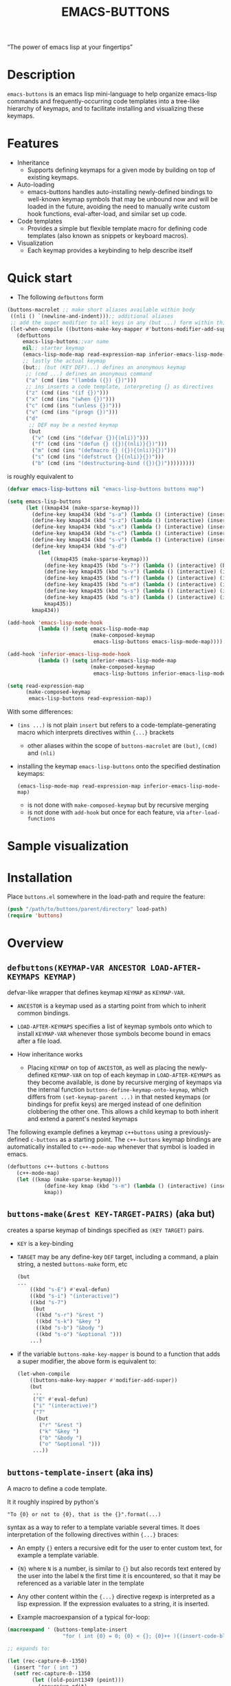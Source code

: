 #+TITLE: EMACS-BUTTONS

[[https://travis-ci.org/erjoalgo/emacs-buttons.svg]]

#+BEGIN_CENTER
“The power of emacs lisp at your fingertips”
#+END_CENTER

#+ATTR_HTML: :width 400
[[file:doc/img/emacs-buttons.png]]


* Description

~emacs-buttons~ is an emacs lisp mini-language to help organize
emacs-lisp commands and frequently-occurring code templates into a tree-like hierarchy
of keymaps, and to facilitate installing and visualizing these keymaps.

* Features
  - Inheritance
    - Supports defining keymaps for a given mode by building on top of existing keymaps.
  - Auto-loading
    - emacs-buttons handles auto-installing newly-defined bindings to well-known
      keymap symbols that may be unbound now and will be loaded in the future,
      avoiding the need to manually write custom hook functions, eval-after-load,
      and similar set up code.
  - Code templates
    - Provides a simple but flexible template macro for defining code templates (also known as snippets
      or keyboard macros).
  - Visualization
    - Each keymap provides a keybinding to help describe itself
* Quick start
  - The following ~defbuttons~ form

  #+BEGIN_SRC emacs-lisp
  (buttons-macrolet ;; make short aliases available within body
   ((nli () `(newline-and-indent)));; additional aliases
   ;; add the super modifier to all keys in any (but ...) form within this compile-time let-binding
   (let-when-compile ((buttons-make-key-mapper #'buttons-modifier-add-super))
     (defbuttons
       emacs-lisp-buttons;;var name
       nil;; starter keymap
       (emacs-lisp-mode-map read-expression-map inferior-emacs-lisp-mode-map);; target keymaps
       ;; lastly the actual keymap
       (but;; (but (KEY DEF)...) defines an anonymous keymap
        ;; (cmd ...) defines an anonymous command
        ("a" (cmd (ins "(lambda ({}) {})")))
        ;; ins inserts a code template, interpreting {} as directives
        ("z" (cmd (ins "(if {})")))
        ("x" (cmd (ins "(when {})")))
        ("c" (cmd (ins "(unless {})")))
        ("v" (cmd (ins "(progn {})")))
        ("d"
         ;; DEF may be a nested keymap
         (but
          ("v" (cmd (ins "(defvar {}){(nli)}")))
          ("f" (cmd (ins "(defun {} ({}){(nli)}{})")))
          ("m" (cmd (ins "(defmacro {} ({}){(nli)}{})")))
          ("s" (cmd (ins "(defstruct {}{(nli)}{})")))
          ("b" (cmd (ins "(destructuring-bind ({}){})")))))))))
  #+END_SRC

  is roughly equivalent to

  #+BEGIN_SRC emacs-lisp
  (defvar emacs-lisp-buttons nil "emacs-lisp-buttons buttons map")

  (setq emacs-lisp-buttons
        (let ((kmap434 (make-sparse-keymap)))
          (define-key kmap434 (kbd "s-a") (lambda () (interactive) (insert "(lambda ({}) {})")))
          (define-key kmap434 (kbd "s-z") (lambda () (interactive) (insert "(if {})")))
          (define-key kmap434 (kbd "s-x") (lambda () (interactive) (insert "(when {})")))
          (define-key kmap434 (kbd "s-c") (lambda () (interactive) (insert "(unless {})")))
          (define-key kmap434 (kbd "s-v") (lambda () (interactive) (insert "(progn {})")))
          (define-key kmap434 (kbd "s-d")
            (let
                ((kmap435 (make-sparse-keymap)))
              (define-key kmap435 (kbd "s-?") (lambda () (interactive) (buttons-display kmap435)))
              (define-key kmap435 (kbd "s-v") (lambda () (interactive) (insert "(defvar {}){(nli)}")))
              (define-key kmap435 (kbd "s-f") (lambda () (interactive) (insert "(defun {} ({}){(nli)}{})")))
              (define-key kmap435 (kbd "s-m") (lambda () (interactive) (insert "(defmacro {} ({}){(nli)}{})")))
              (define-key kmap435 (kbd "s-s") (lambda () (interactive) (insert "(defstruct {}{(nli)}{})")))
              (define-key kmap435 (kbd "s-b") (lambda () (interactive) (insert "(destructuring-bind ({}){})")))
              kmap435))
          kmap434))

  (add-hook 'emacs-lisp-mode-hook
            (lambda () (setq emacs-lisp-mode-map
                             (make-composed-keymap
                              emacs-lisp-buttons emacs-lisp-mode-map))))

  (add-hook 'inferior-emacs-lisp-mode-hook
            (lambda () (setq inferior-emacs-lisp-mode-map
                             (make-composed-keymap
                              emacs-lisp-buttons inferior-emacs-lisp-mode-map))))

  (setq read-expression-map
        (make-composed-keymap
         emacs-lisp-buttons read-expression-map))
  #+END_SRC
  With some differences:
   - ~(ins ...)~ is not plain ~insert~ but refers to a code-template-generating macro
      which interprets directives within ~{...}~ brackets
     - other aliases within the scope of ~buttons-macrolet~ are ~(but)~, ~(cmd)~ and ~(nli)~
   - installing the keymap ~emacs-lisp-buttons~ onto the specified destination keymaps:
     : (emacs-lisp-mode-map read-expression-map inferior-emacs-lisp-mode-map)
     - is not done with ~make-composed-keymap~ but by recursive merging
     - is not done with ~add-hook~ but once for each feature, via ~after-load-functions~
* Sample visualization
  [[./doc/img/sample-visualization.png]]
* Installation
  Place ~buttons.el~ somewhere in the load-path and require the feature:

  #+BEGIN_SRC emacs-lisp
  (push "/path/to/buttons/parent/directory" load-path)
  (require 'buttons)
  #+END_SRC

* Overview
** ~defbuttons(KEYMAP-VAR ANCESTOR LOAD-AFTER-KEYMAPS KEYMAP)~
   defvar-like wrapper that defines keymap ~KEYMAP~ as ~KEYMAP-VAR~.

   - ~ANCESTOR~ is a keymap used as a starting point from which to inherit common bindings.
   - ~LOAD-AFTER-KEYMAPS~ specifies a list of keymap symbols onto which to install ~KEYMAP-VAR~
      whenever those symbols become bound in emacs after a file load.

   - How inheritance works
     - Placing ~KEYMAP~ on top of ~ANCESTOR~, as well as placing the newly-defined
       ~KEYMAP-VAR~ on top of each keymap in ~LOAD-AFTER-KEYMAPS~ as they become available,
       is done by recursive merging of keymaps via the internal function
       ~buttons-define-keymap-onto-keymap~, which differs from ~(set-keymap-parent ...)~
       in that nested keymaps (or bindings for prefix keys) are merged instead of
       one definition clobbering the other one.
       This allows a child keymap to both inherit and extend a parent's nested keymaps

   The following example defines a keymap ~c++buttons~
   using a previously-defined ~c-buttons~ as a starting point. The ~c++-buttons~
   keymap bindings are automatically installed to ~c++-mode-map~
   whenever that symbol is loaded in emacs.

   #+BEGIN_SRC emacs-lisp
   (defbuttons c++-buttons c-buttons
      (c++-mode-map)
      (let ((kmap (make-sparse-keymap)))
               (define-key kmap (kbd "s-m") (lambda () (interactive) (insert "#include ")))
               kmap))
   #+END_SRC
** ~buttons-make(&rest KEY-TARGET-PAIRS)~ (aka *but*)
   creates a sparse keymap of bindings specified as ~(KEY TARGET)~ pairs.
   - ~KEY~ is a key-binding
   - ~TARGET~ may be any define-key ~DEF~ target, including a command,
     a plain string, a nested ~buttons-make~ form, etc
     #+BEGIN_SRC emacs-lisp
     (but
     ...
         ((kbd "s-E") #'eval-defun)
         ((kbd "s-i") "(interactive)")
         ((kbd "s-7")
          (but
           ((kbd "s-r") "&rest ")
           ((kbd "s-k") "&key ")
           ((kbd "s-b") "&body ")
           ((kbd "s-o") "&optional ")))
         ...)
     #+END_SRC
   - if the variable ~buttons-make-key-mapper~ is bound to a function that adds a super modifier,
     the above form is equivalent to:

    #+BEGIN_SRC emacs-lisp
    (let-when-compile
        ((buttons-make-key-mapper #'modifier-add-super))
        (but
         ...
         ("E" #'eval-defun)
         ("i" "(interactive)")
         ("7"
          (but
           ("r" "&rest ")
           ("k" "&key ")
           ("b" "&body ")
           ("o" "&optional ")))
         ...))
     #+END_SRC

** ~buttons-template-insert~ (aka *ins*)
    A macro to define a code template.

    It it roughly inspired by python's
    : "To {0} or not to {0}, that is the {}".format(...)
    syntax as a way to refer to a template variable several times. It does
    interpretation of the following directives within ~{...}~ braces:

    - An empty ~{}~ enters a recursive edit for the user to enter custom text,
      for example a template variable.
    - ~{N}~ where ~N~ is a number, is similar to ~{}~ but also records text entered by
      the user into the label ~N~ the first time it is encountered, so that
      it may be referenced as a variable later in the template
    - Any other content within the ~{...}~ directive regexp is interpreted
      as a lisp expression. If the expression evaluates to a string, it is inserted.

    - Example macroexpansion of a typical for-loop:
    #+BEGIN_SRC emacs-lisp
    (macroexpand ' (buttons-template-insert
                      "for ( int {0} = 0; {0} < {}; {0}++ ){(insert-code-block)}"))

    ;; expands to:

    (let (rec-capture-0--1350)
      (insert "for ( int ")
      (setf rec-capture-0--1350
            (let ((old-point1349 (point)))
              (recursive-edit)
              (buffer-substring-no-properties old-point1349 (point))))
      (insert " = 0; ")
      (insert rec-capture-0--1350)
      (insert " < ")
      (recursive-edit)
      (insert "; ")
      (insert rec-capture-0--1350)
      (insert "++ )")
      (let* ((expr-val1351 (insert-code-block)))
        (when (stringp expr-val1351)
          (insert expr-val1351))))
    #+END_SRC
  - It is possible to change the directive regexp from matching ~{...}~
    to something else, like ~<...>~, by binding
    ~BUTTONS-TEMPLATE-INSERT-DIRECTIVE-REGEXP~ at compile-time
     through ~let-when-compile~:

     #+BEGIN_SRC emacs-lisp
     (let-when-compile
                ((buttons-template-insert-directive-regexp "<\\(.*?\\)>"))
                ;; insert a bash variable surrounded by double quotes
              (buttons-template-insert "\"${<>}\""))
     #+END_SRC

** ~buttons-defcmd (&rest BODY)~ (aka *cmd*)
   A convenience macro for defining an auto-documented, auto-named 0-ary
   command. Used to make frequent use of
   #+BEGIN_SRC emacs-lisp
   (lambda () (interactive) "documentation"...)
   #+END_SRC
   look more concise and to provide automatic documentation:

   #+BEGIN_SRC emacs-lisp
   > (buttons-defcmd (message "hello world") (insert "goodbye"))
   > autogen-cmd5457
   > (describe-function #'autogen-cmd5457)
   > ...
   #+END_SRC
   - It also defines a tag that may be thrown to atomically abort the
     currently executing command. The command ~buttons-abort-cmd~ throws this tag.
** ~buttons-macrolet (MORE-MACROLET-DEFS &rest BODY)~
   Provides short aliases to frequently used functions and macros to
   make ~defbuttons~ forms more concise. Within a ~buttons-macrolet~ form, these
   are default aliases:
   | *shortcut* | *function/macro*                  |
   | but        | buttons-make                      |
   | cmd        | buttons-defcmd                    |
   | ins        | buttons-template-insert           |
   | nli        | newline-and-indent                |
   | cbd        | buttons-insert-c-style-code-block |
   | rec        | recursive-edit                    |
   | idt        | indent-for-tab-command            |
** ~buttons-display~
   Visualize a keymap. Automatically bound to ~buttons-make-self-help-binding~ on
   all ~buttons-make~-defined keymaps. With a prefix argument, all currently active
   keymaps are displayed.
* Additional links
  - [[file:doc/motivation.org][Motivation and Benefits]]
  - [[https://github.com/erjoalgo/dotemacs/blob/master/lisp/settings/buttons-data.el][Full Example]]

